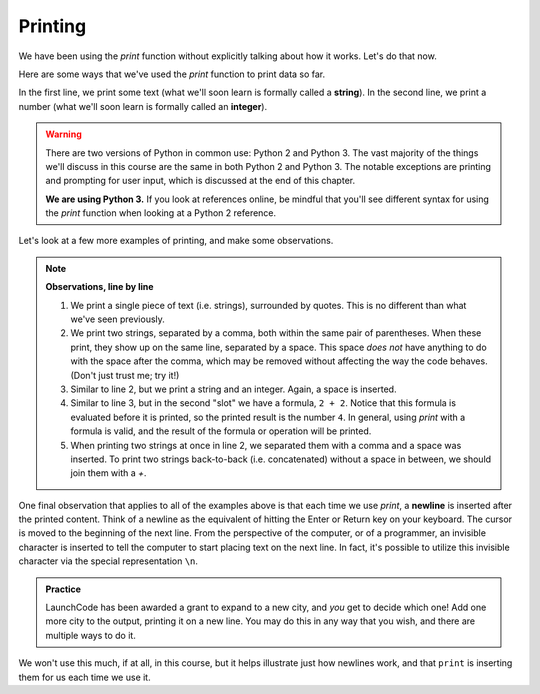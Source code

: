 Printing
::::::::

We have been using the `print` function without explicitly talking about how it works. Let's do that now.

Here are some ways that we've used the `print` function to print data so far.

.. activecode:: ch02_print_examples

    print("Hello, Python!")
    print(42)

In the first line, we print some text (what we'll soon learn is formally called a **string**). In the second line, we print a number (what we'll soon learn is formally called an **integer**).

.. warning::

    There are two versions of Python in common use: Python 2 and Python 3. The vast majority of the things we'll discuss in this course are the same in both Python 2 and Python 3. The notable exceptions are printing and prompting for user input, which is discussed at the end of this chapter.

    **We are using Python 3.** If you look at references online, be mindful that you'll see different syntax for using the `print` function when looking at a Python 2 reference.

Let's look at a few more examples of printing, and make some observations.

.. activecode:: ch02_print_more_examples

    print("hey!")
    print("hey", "yourself!")
    print("LaunchCode was founded in", 2013)
    print("2 + 2 =", 2 + 2)
    print("Launch" + "Code")

.. note:: **Observations, line by line**


    1. We print a single piece of text (i.e. strings), surrounded by quotes. This is no different than what we've seen previously.
    2. We print two strings, separated by a comma, both within the same pair of parentheses. When these print, they show up on the same line, separated by a space. This space *does not* have anything to do with the space after the comma, which may be removed without affecting the way the code behaves. (Don't just trust me; try it!)
    3. Similar to line 2, but we print a string and an integer. Again, a space is inserted.
    4. Similar to line 3, but in the second "slot" we have a formula, ``2 + 2``. Notice that this formula is evaluated before it is printed, so the printed result is the number ``4``. In general, using `print` with a formula is valid, and the result of the formula or operation will be printed.
    5. When printing two strings at once in line 2, we separated them with a comma and a space was inserted. To print two strings back-to-back (i.e. concatenated) without a space in between, we should join them with a `+`.

One final observation that applies to all of the examples above is that each time we use `print`, a **newline** is inserted after the printed content. Think of a newline as the equivalent of hitting the Enter or Return key on your keyboard. The cursor is moved to the beginning of the next line. From the perspective of the computer, or of a programmer, an invisible character is inserted to tell the computer to start placing text on the next line. In fact, it's possible to utilize this invisible character via the special representation ``\n``.

.. activecode:: ch02_newline

    print("LaunchCode Hubs, Circa Fall 2016:")
    print("St. Louis\nMiami\nRhode Island\nKansas City")

.. admonition:: Practice

    LaunchCode has been awarded a grant to expand to a new city, and *you* get to decide which one! Add one more city to the output, printing it on a new line. You may do this in any way that you wish, and there are multiple ways to do it.

We won't use this much, if at all, in this course, but it helps illustrate just how newlines work, and that ``print`` is inserting them for us each time we use it.
